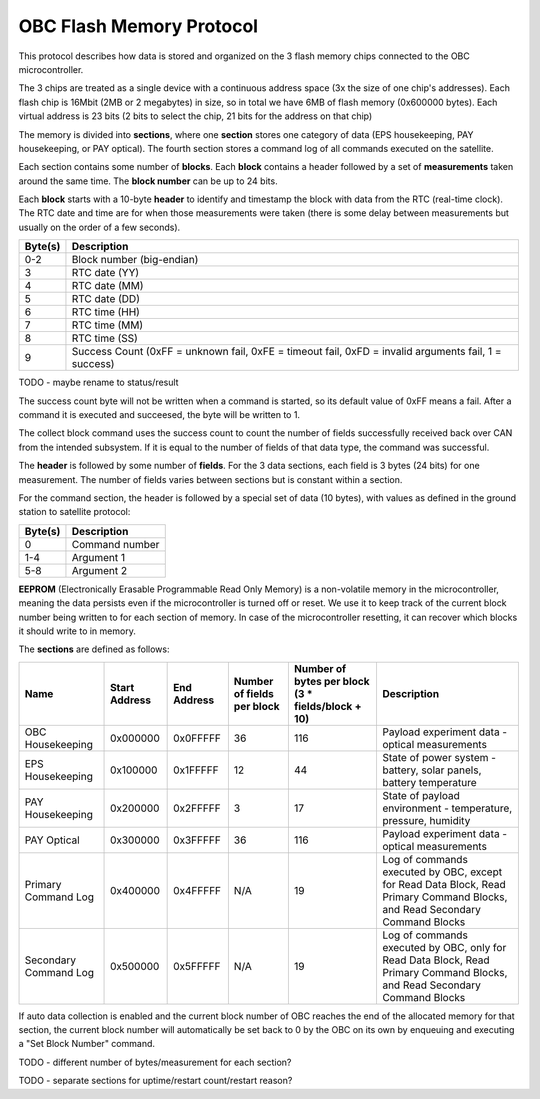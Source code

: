 OBC Flash Memory Protocol
=========================

This protocol describes how data is stored and organized on the 3 flash memory chips connected to the OBC microcontroller.

The 3 chips are treated as a single device with a continuous address space (3x the size of one chip's
addresses). Each flash chip is 16Mbit (2MB or 2 megabytes) in size, so in total we have 6MB of flash memory (0x600000 bytes). Each virtual address is 23 bits (2 bits to select the chip, 21 bits for the address on that chip)

The memory is divided into **sections**, where one **section** stores one category of data (EPS housekeeping, PAY
housekeeping, or PAY optical). The fourth section stores a command log of all commands executed on the satellite.

Each section contains some number of **blocks**. Each **block** contains a header followed by a set of **measurements** taken around the same time. The **block number** can be up to 24 bits.

Each **block** starts with a 10-byte **header** to identify and timestamp the block with data from the RTC (real-time clock). The RTC date and time are for when those measurements were taken (there is some delay between measurements but usually on the order of a few seconds).

.. list-table::
    :header-rows: 1

    * - Byte(s)
      - Description
    * - 0-2
      - Block number (big-endian)
    * - 3
      - RTC date (YY)
    * - 4
      - RTC date (MM)
    * - 5
      - RTC date (DD)
    * - 6
      - RTC time (HH)
    * - 7
      - RTC time (MM)
    * - 8
      - RTC time (SS)
    * - 9
      - Success Count (0xFF = unknown fail, 0xFE = timeout fail, 0xFD = invalid arguments fail, 1 = success)

TODO - maybe rename to status/result

The success count byte will not be written when a command is started, so its default value of 0xFF means a fail. After a command it is executed and succeesed, the byte will be written to 1.

The collect block command uses the success count to count the number of fields successfully received back over CAN from the intended subsystem. If it is equal to the number of fields of that data type, the command was successful.

The **header** is followed by some number of **fields**. For the 3 data sections, each field is 3 bytes (24 bits) for one measurement.
The number of fields varies between sections but is constant within a section.

For the command section, the header is followed by a special set of data (10 bytes), with values as defined in the ground station to satellite protocol:

.. list-table::
    :header-rows: 1

    * - Byte(s)
      - Description
    * - 0
      - Command number
    * - 1-4
      - Argument 1
    * - 5-8
      - Argument 2

**EEPROM** (Electronically Erasable Programmable Read Only Memory) is a non-volatile memory in the microcontroller,
meaning the data persists even if the microcontroller is turned off or reset. We use it to keep track of
the current block number being written to for each section of memory. In case of the microcontroller resetting, it can recover which blocks it should write to in memory.

The **sections** are defined as follows:

.. list-table::
    :header-rows: 1

    * - Name
      - Start Address
      - End Address
      - Number of fields per block
      - Number of bytes per block (3 * fields/block + 10)
      - Description
    * - OBC Housekeeping
      - 0x000000
      - 0x0FFFFF
      - 36
      - 116
      - Payload experiment data - optical measurements
    * - EPS Housekeeping
      - 0x100000
      - 0x1FFFFF
      - 12
      - 44
      - State of power system - battery, solar panels, battery temperature
    * - PAY Housekeeping
      - 0x200000
      - 0x2FFFFF
      - 3
      - 17
      - State of payload environment - temperature, pressure, humidity
    * - PAY Optical
      - 0x300000
      - 0x3FFFFF
      - 36
      - 116
      - Payload experiment data - optical measurements
    * - Primary Command Log
      - 0x400000
      - 0x4FFFFF
      - N/A
      - 19
      - Log of commands executed by OBC, except for Read Data Block, Read Primary Command Blocks, and Read Secondary Command Blocks
    * - Secondary Command Log
      - 0x500000
      - 0x5FFFFF
      - N/A
      - 19
      - Log of commands executed by OBC, only for Read Data Block, Read Primary Command Blocks, and Read Secondary Command Blocks

If auto data collection is enabled and the current block number of OBC reaches the end of the allocated memory for that section, the current block number will automatically be set back to 0 by the OBC on its own by enqueuing and executing a "Set Block Number" command.

TODO - different number of bytes/measurement for each section?

TODO - separate sections for uptime/restart count/restart reason?
